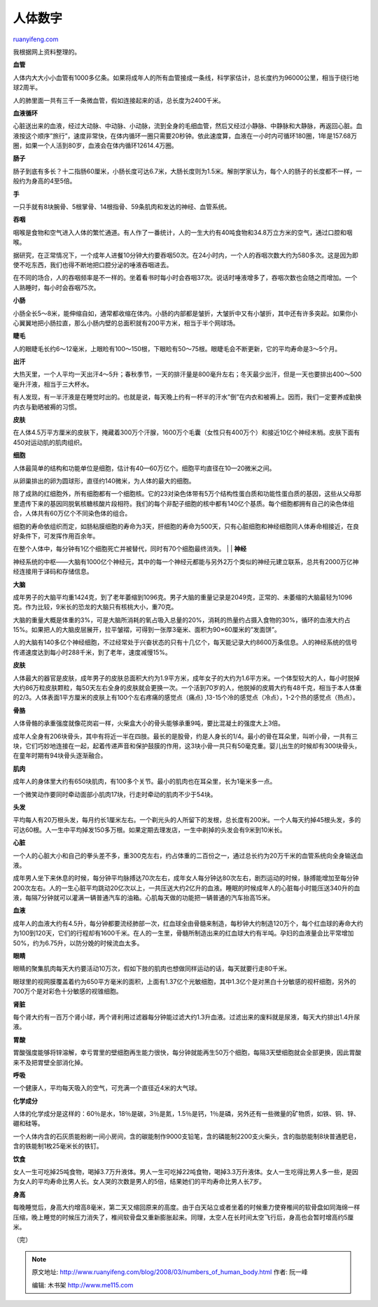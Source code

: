 .. _200803_numbers_of_human_body:

人体数字
===========================

`ruanyifeng.com <http://www.ruanyifeng.com/blog/2008/03/numbers_of_human_body.html>`__

我根据网上资料整理的。

**血管**

人体内大大小小血管有1000多亿条。如果将成年人的所有血管接成一条线，科学家估计，总长度约为96000公里，相当于绕行地球2周半。

人的肺里面一共有三千一条微血管，假如连接起来的话，总长度为2400千米。

**血液循环**

心脏送出来的血液，经过大动脉、中动脉、小动脉，流到全身的毛细血管，然后又经过小静脉、中静脉和大静脉，再返回心脏。血液按这个顺序”旅行”，速度非常快，在体内循环一圈只需要20秒钟。依此速度算，血液在一小时内可循环180圈，1年是157.68万圈，如果一个人活到80岁，血液会在体内循环12614.4万圈。

**肠子**

肠子到底有多长？十二指肠60厘米，小肠长度可达6.7米，大肠长度则为1.5米。解剖学家认为，每个人的肠子的长度都不一样，一般约为身高的4至5倍。

**手**

一只手就有8块腕骨、5根掌骨、14根指骨、59条肌肉和发达的神经、血管系统。

**吞咽**

咽喉是食物和空气进入人体的繁忙通道。有人作了一番统计，人的一生大约有40吨食物和34.8万立方米的空气，通过口腔和咽喉。

据研究，在正常情况下，一个成年人进餐10分钟大约要吞咽50次。在24小时内，一个人的吞咽次数大约为580多次。这是因为即使不吃东西，我们也得不断地把口腔分泌的唾液吞咽进去。

在不同的场合，人的吞咽频率是不一样的。坐着看书时每小时会吞咽37次。说话时唾液增多了，吞咽次数也会随之而增加。一个人熟睡时，每小时会吞咽75次。

**小肠**

小肠全长5～8米，能伸缩自如，通常都收缩在体内。小肠的内部都是皱折，大皱折中又有小皱折，其中还有许多突起。如果你小心翼翼地把小肠拉直，那么小肠内壁的总面积就有200平方米，相当于半个网球场。

**睫毛**

人的眼睫毛长约6～12毫米，上眼睑有100～150根，下眼睑有50～75根。眼睫毛会不断更新，它的平均寿命是3～5个月。

**出汗**

大热天里，一个人平均一天出汗4～5升；春秋季节，一天的排汗量是800毫升左右；冬天最少出汗，但是一天也要排出400～500毫升汗液，相当于三大杯水。

有人发现，有一半汗液是在睡觉时出的。也就是说，每天晚上约有一杯半的汗水”倒”在内衣和被褥上。因而，我们一定要养成勤换内衣与勤晒被褥的习惯。

**皮肤**

在人体4.5万平方厘米的皮肤下，掩藏着300万个汗腺，1600万个毛囊（女性只有400万个）和接近10亿个神经末梢。皮肤下面有450对运动肌的肌肉组织。

**细胞**

人体最简单的结构和功能单位是细胞，估计有40—60万亿个。细胞平均直径在10—20微米之间。

从卵巢排出的卵为圆球形，直径约140微米，为人体的最大的细胞。

| 除了成熟的红细胞外，所有细胞都有一个细胞核。它的23对染色体带有5万个结构性蛋白质和功能性蛋白质的基因，这些从父母那里遗传下来的基因同脱氧核糖核酸片段相符。我们的每个非配子细胞的核中都有140亿个基质。每个细胞都拥有自己的染色体组合，人体共有60万亿个不同染色体的组合。
　　
细胞的寿命依组织而定，如肠粘膜细胞的寿命为3天，肝细胞的寿命为500天，只有心脏细胞和神经细胞同人体寿命相接近，在良好条件下，可发挥作用百余年。
　　
在整个人体中，每分钟有1亿个细胞死亡并被替代，同时有70个细胞最终消失。
|  　　
| **神经**

神经系统的中枢——大脑有1000亿个神经元，其中的每一个神经元都能与另外2万个类似的神经元建立联系，总共有2000万亿神经连接用于译码和存储信息。

**大脑**

成年男子的大脑平均重1424克，到了老年萎缩到1096克。男子大脑的重量记录是2049克，正常的、未萎缩的大脑最轻为1096克。作为比较，9米长的恐龙的大脑只有核桃大小，重70克。

大脑的重量大概是体重的3%，可是大脑所消耗的氧占吸入总量的20%，消耗的热量约占摄入食物的30%，循环的血液大约占15%。如果把人的大脑皮层展开，拉平皱褶，可得到一张厚3毫米、面积为90×60厘米的”发面饼”。

人的大脑有140多亿个神经细胞，不过经常处于兴奋状态的只有十几亿个，每天能记录大约8600万条信息。人的神经系统的信号传递速度达到每小时288千米，到了老年，速度减慢15%。

**皮肤**

人体最大的器官是皮肤，成年男子的皮肤总面积大约为1.9平方米，成年女子的大约为1.6平方米。一个体型较大的人，每小时脱掉大约86万粒皮肤颗粒，每50天左右全身的皮肤就会更换一次。一个活到70岁的人，他脱掉的皮屑大约有48千克，相当于本人体重的2/3。人体表面1平方厘米的皮肤上有100个左右疼痛的感觉点（痛点)
,13-15个冷的感觉点（冷点），1-2个热的感觉点（热点）。

**骨胳**

人体骨骼的承重强度就像花岗岩一样，火柴盒大小的骨头能够承重9吨，要比混凝土的强度大上3倍。

成年人全身有206块骨头，其中有将近一半在四肢。最长的是股骨，约是人身长的1/4。最小的骨在耳朵里，叫听小骨，一共有三块，它们巧妙地连接在一起，起着传递声音和保护鼓膜的作用，这3块小骨一共只有50毫克重。婴儿出生的时候却有300块骨头，在童年时期有94块骨头逐渐融合。

**肌肉**

成年人的身体里大约有650块肌肉，有100多个关节。最小的肌肉也在耳朵里，长为1毫米多一点。

一个微笑动作要同时牵动面部小肌肉17块，行走时牵动的肌肉不少于54块。

**头发**

平均每人有20万根头发，每月约长1厘米左右。一个剃光头的人所留下的发根，总长度有200米。一个人每天约掉45根头发，多的可达60根。人一生中平均掉发150多万根。如果定期去理发店，一生中剃掉的头发会有9米到10米长。

**心脏**

一个人的心脏大小和自己的拳头差不多，重300克左右，约占体重的二百份之一，通过总长约为20万千米的血管系统向全身输送血液。

成年男人坐下来休息的时候，每分钟平均脉搏达70次左右，成年女人每分钟达80次左右，剧烈运动的时候，脉搏能增加至每分钟200次左右。人的一生心脏平均跳动20亿次以上，一共压送大约2亿升的血液。睡眠的时候成年人的心脏每小时能压送340升的血液，每隔7分钟就可以灌满一辆普通汽车的油箱。心肌每天做的功能把一辆普通的汽车抬高15米。

**血液**

成年人的血液大约有4.5升，每分钟都要流经肺部一次，红血球全由骨髓来制造，每秒钟大约制造120万个，每个红血球的寿命大约为100到120天，它们的行程却有1600千米。在人的一生里，骨髓所制造出来的红血球大约有半吨。孕妇的血液量会比平常增加50%，约为6.75升，以防分娩的时候流血太多。

**眼睛**

眼睛的聚集肌肉每天大约要活动10万次，假如下肢的肌肉也想做同样运动的话，每天就要行走80千米。

眼球里的视网膜覆盖着约为650平方毫米的面积，上面有1.37亿个光敏细胞，其中1.3亿个是对黑白十分敏感的视杆细胞，另外的700万个是对彩色十分敏感的视锥细胞。

**肾脏**

每个肾大约有一百万个肾小球，两个肾利用过滤器每分钟能过滤大约1.3升血液。过滤出来的废料就是尿液，每天大约排出1.4升尿液。

**胃酸**

胃酸强度能够将锌溶解，幸亏胃里的壁细胞再生能力很快，每分钟就能再生50万个细胞，每隔3天壁细胞就会全部更换，因此胃酸来不及把胃壁全部消化掉。

**呼吸**

一个健康人，平均每天吸入的空气，可充满一个直径近4米的大气球。

**化学成分**

人体的化学成分是这样的：60％是水，18％是碳，3％是氮，1.5％是钙，1％是磷，另外还有一些微量的矿物质，如铁、铜、锌、硼和硅等。

一个人体内含的石灰质能粉刷一间小房间，含的碳能制作9000支铅笔，含的磷能制2200支火柴头，含的脂肪能制8块普通肥皂，含的铁能制1枚25毫米长的铁钉。

**饮食**

女人一生可吃掉25吨食物，喝掉3.7万升液体。男人一生可吃掉22吨食物，喝掉3.3万升液体。女人一生吃得比男人多一些，是因为女人的平均寿命比男人长。女人哭的次数是男人的5倍，结果她们的平均寿命比男人长7岁。

**身高**

每晚睡觉后，身高大约增高8毫米，第二天又缩回原来的高度。由于白天站立或者坐着的时候重力使脊椎间的软骨盘如同海绵一样压缩，晚上睡觉的时候压力消失了，椎间软骨盘又重新膨胀起来。同理，太空人在长时间太空飞行后，身高也会暂时增高约5厘米。

（完）

.. note::
    原文地址: http://www.ruanyifeng.com/blog/2008/03/numbers_of_human_body.html 
    作者: 阮一峰 

    编辑: 木书架 http://www.me115.com